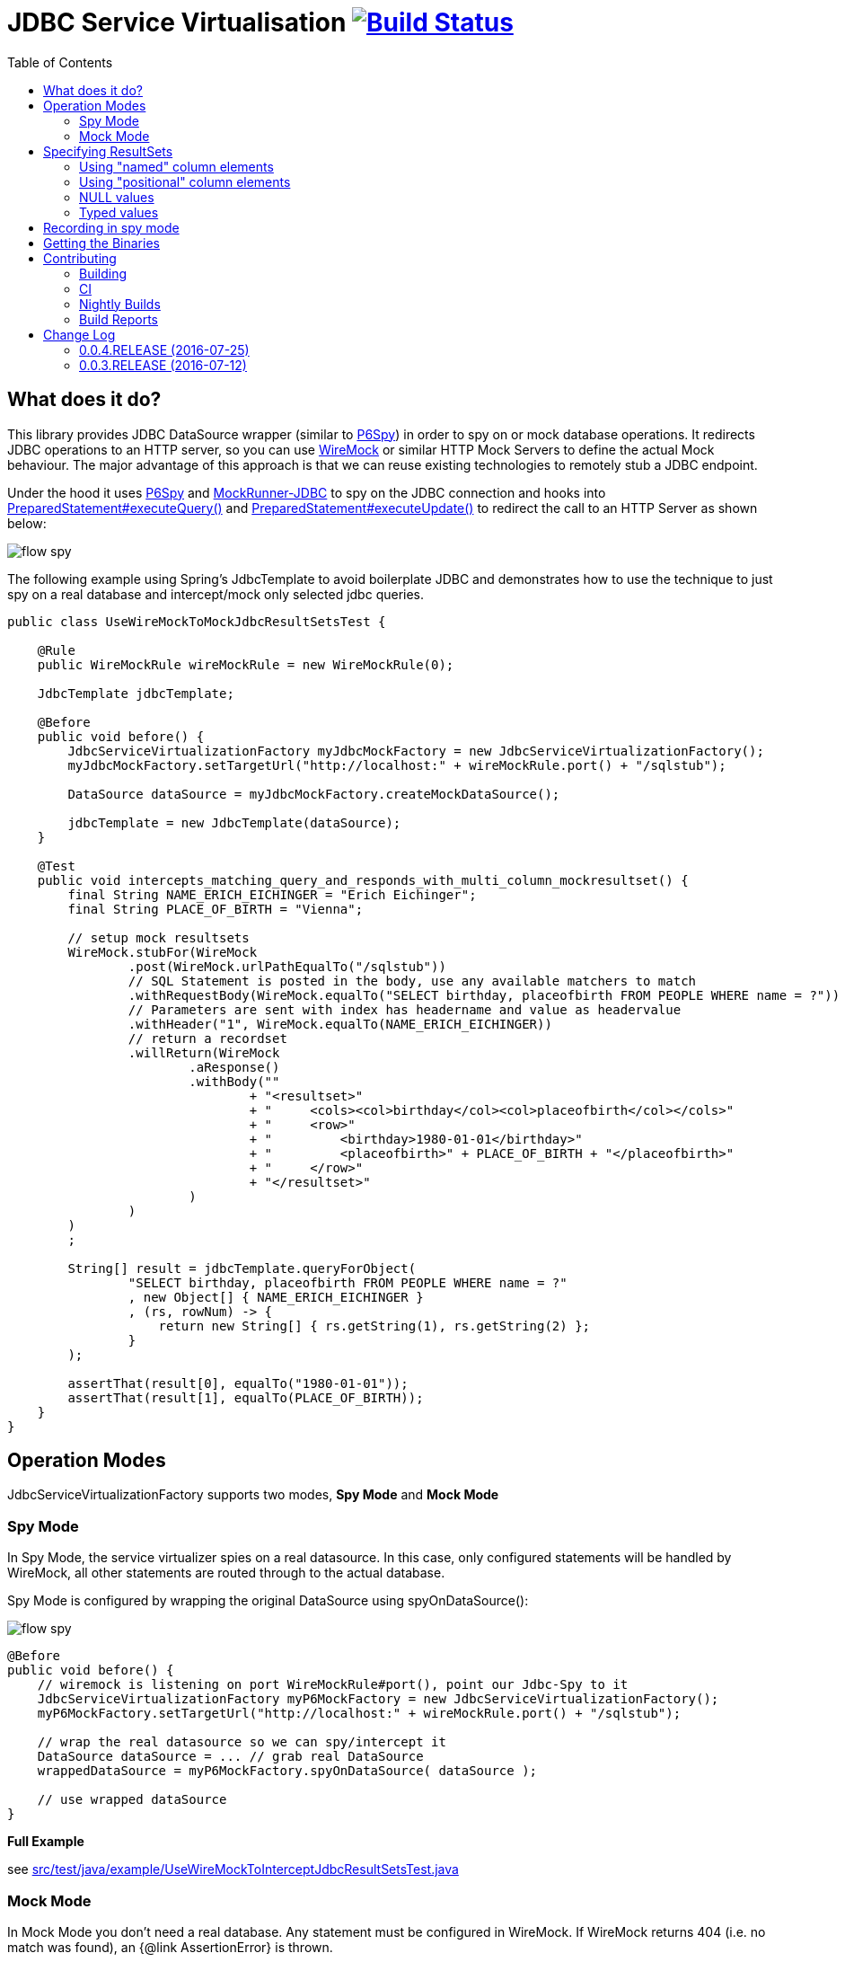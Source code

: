 :toc: macro

# JDBC Service Virtualisation image:https://travis-ci.org/eeichinger/jdbc-service-virtualisation.svg?branch=master["Build Status", link="https://travis-ci.org/eeichinger/jdbc-service-virtualisation"]

toc::[]

## What does it do?

This library provides JDBC DataSource wrapper (similar to https://github.com/p6spy/p6spy[P6Spy]) in order to spy on or mock database operations. It redirects JDBC operations to an HTTP server, so you can use http://wiremock.org/[WireMock] or similar HTTP Mock Servers to define the actual Mock behaviour. The major advantage of this approach is that we can reuse existing technologies to remotely stub a JDBC endpoint.

Under the hood it uses https://github.com/p6spy/p6spy[P6Spy] and http://mockrunner.sourceforge.net/examplesjdbc.html[MockRunner-JDBC] to spy on the JDBC connection and hooks into http://docs.oracle.com/javase/8/docs/api/java/sql/PreparedStatement.html#executeQuery--[PreparedStatement#executeQuery()]
and http://docs.oracle.com/javase/8/docs/api/java/sql/PreparedStatement.html#executeUpdate--[PreparedStatement#executeUpdate()] to redirect the call to an HTTP Server as shown below:

image:doc/flow-spy.png[]

The following example using Spring's JdbcTemplate to avoid boilerplate JDBC and demonstrates how to use the technique to just spy on a real database and intercept/mock only selected jdbc queries.

[source,java]
----
public class UseWireMockToMockJdbcResultSetsTest {

    @Rule
    public WireMockRule wireMockRule = new WireMockRule(0);

    JdbcTemplate jdbcTemplate;

    @Before
    public void before() {
        JdbcServiceVirtualizationFactory myJdbcMockFactory = new JdbcServiceVirtualizationFactory();
        myJdbcMockFactory.setTargetUrl("http://localhost:" + wireMockRule.port() + "/sqlstub");

        DataSource dataSource = myJdbcMockFactory.createMockDataSource();

        jdbcTemplate = new JdbcTemplate(dataSource);
    }

    @Test
    public void intercepts_matching_query_and_responds_with_multi_column_mockresultset() {
        final String NAME_ERICH_EICHINGER = "Erich Eichinger";
        final String PLACE_OF_BIRTH = "Vienna";

        // setup mock resultsets
        WireMock.stubFor(WireMock
                .post(WireMock.urlPathEqualTo("/sqlstub"))
                // SQL Statement is posted in the body, use any available matchers to match
                .withRequestBody(WireMock.equalTo("SELECT birthday, placeofbirth FROM PEOPLE WHERE name = ?"))
                // Parameters are sent with index has headername and value as headervalue
                .withHeader("1", WireMock.equalTo(NAME_ERICH_EICHINGER))
                // return a recordset
                .willReturn(WireMock
                        .aResponse()
                        .withBody(""
                                + "<resultset>"
                                + "     <cols><col>birthday</col><col>placeofbirth</col></cols>"
                                + "     <row>"
                                + "         <birthday>1980-01-01</birthday>"
                                + "         <placeofbirth>" + PLACE_OF_BIRTH + "</placeofbirth>"
                                + "     </row>"
                                + "</resultset>"
                        )
                )
        )
        ;

        String[] result = jdbcTemplate.queryForObject(
                "SELECT birthday, placeofbirth FROM PEOPLE WHERE name = ?"
                , new Object[] { NAME_ERICH_EICHINGER }
                , (rs, rowNum) -> {
                    return new String[] { rs.getString(1), rs.getString(2) };
                }
        );

        assertThat(result[0], equalTo("1980-01-01"));
        assertThat(result[1], equalTo(PLACE_OF_BIRTH));
    }
}
----

## Operation Modes

JdbcServiceVirtualizationFactory supports two modes, *Spy Mode* and *Mock Mode*

### Spy Mode

In Spy Mode, the service virtualizer spies on a real datasource. In this case, only configured statements will be handled by WireMock, all other statements are routed through to the actual database.

Spy Mode is configured by wrapping the original DataSource using spyOnDataSource():

image:doc/flow-spy.png[]

[source,java]
----
@Before
public void before() {
    // wiremock is listening on port WireMockRule#port(), point our Jdbc-Spy to it
    JdbcServiceVirtualizationFactory myP6MockFactory = new JdbcServiceVirtualizationFactory();
    myP6MockFactory.setTargetUrl("http://localhost:" + wireMockRule.port() + "/sqlstub");

    // wrap the real datasource so we can spy/intercept it
    DataSource dataSource = ... // grab real DataSource
    wrappedDataSource = myP6MockFactory.spyOnDataSource( dataSource );

    // use wrapped dataSource
}
----

*Full Example*

see link:src/test/java/example/UseWireMockToInterceptJdbcResultSetsTest.java[]


### Mock Mode

In Mock Mode you don't need a real database. Any statement must be configured in WireMock. If WireMock returns 404 (i.e. no match was found), an {@link AssertionError} is thrown.

image:doc/flow-mock.png[]

Mock Mode is configured by creating the datasource using createMockDataSource():

[source,java]
----
@Before
public void before() {
    // wiremock is listening on port WireMockRule#port(), point our Jdbc-Spy to it
    JdbcServiceVirtualizationFactory myP6MockFactory = new JdbcServiceVirtualizationFactory();
    myP6MockFactory.setTargetUrl("http://localhost:" + wireMockRule.port() + "/sqlstub");

    DataSource dataSource = myP6MockFactory.createMockDataSource();

    // use dataSource as usual
}
----

*Full Example*

see link:src/test/java/example/UseWireMockToMockJdbcResultSetsTest.java[]

## Specifying ResultSets


### Using "named" column elements

XML ResultSets are specified in the same form as Sybase XML (http://dcx.sybase.com/1200/en/dbusage/xmldraftchapter-s-3468454.html), Element-names are interpreted as column-names. Only the first row is parsed to determine column names to be used for the resultset:

[source,xml]
----
<resultset xmlns:xsi='http://www.w3.org/2001/XMLSchema-instance'>
     <row><name>Erich Eichinger</name><birthday>1990-01-02</birthday><placeofbirth>London</placeofbirth></row>
     <row><name>Matthias Bernlöhr</name><birthday>1995-03-04</birthday><placeofbirth>Stuttgart</placeofbirth></row>
     ...
</resultset>
----

If your column-name can't be used as an XML element name, you can use the 'name' attribute instead. The element name is ignored in this case:

[source,xml]
----
<resultset xmlns:xsi='http://www.w3.org/2001/XMLSchema-instance'>
     <row><name>Erich Eichinger</name><birthday>1990-01-02</birthday><val name='Place of Birth'>London</val></row>
     ...
</resultset>
----


### Using "positional" column elements

Instead of named xml elements, you can specify a special <cols> Element on top of the result set in order to specify the columns to be used for the resultset. In this case the order of value elements is obviously relevant:

[source,xml]
----
<resultset>
     <cols><col>Name</col><col>Birthday</col><col>Place of Birth</col></cols>
     <row><val>James Bond</val><val>1900-04-01</val><val>Philadelphia</val></row>
</resultset>
----


### NULL values

For "named" column formats, simply omit the element to emulate NULL values. Alternatively you can use the "xsi:nil='true'" attribute. For positional column formats it MUST be specified using xsi:nil

[source,xml]
----
<resultset xmlns:xsi='http://www.w3.org/2001/XMLSchema-instance'>
     <cols><col>name</col><col>birthday</col><col>placeofbirth</col></cols>
     <row><col>James Bond</col><col xsi:nil='true'/><col>Philadelphia</col></row>
     <row><name>Erich Eichinger</name><!-- birthday omitted --><placeofbirth>Philadelphia</placeofbirth></row>
</resultset>
----

### Typed values

If your code is aware of the types (e.g. by calling getInt on the ResultSet) then it is sufficient to read Strings and the MockResultSet will do the coercion. However, if your code ends up using getObject like some of Spring's methods, then it will always return a String when the real driver would return the actual type.
Type can be encoded to mock how the driver returns:
[source,xml]
----
<resultset xmlns:xsi='http://www.w3.org/2001/XMLSchema-instance'>
     <cols><col>name</col><col>age</col></cols>
     <row><name>Erich Eichinger</name><age xsi:type='xs:integer'>10</age></row>
     <row><col>Matthias Bernlöhr</col><col xsi:type='xs:integer'>20</col></row>
</resultset>
----

More types can be added by modifying or extending the XmlTypeRegistry.

## Recording in spy mode
It is possible to record the jdbc traffic when in spy mode. This will depend on your specific setup. A default version is provided using WireMock mapping json files.
see link:src/test/java/org/eeichinger/servicevirtualisation/jdbc/WireMockMappingJsonRecorderTest.java[]
To enable without any changes, you can set the recorder field on the JdbcServiceVirtualizationFactory to the provided implementation. Likely you will wish to extend this class for your own case.

## Getting the Binaries

the library is available from Maven Central via

[source,xml]
----
<dependency>
    <groupId>com.github.eeichinger.service-virtualisation</groupId>
    <artifactId>jdbc-service-virtualisation</artifactId>
    <version>0.0.4.RELEASE</version>
</dependency>
----

or download from http://search.maven.org/#search%7Cga%7C1%7Cjdbc-service-virtualisation

## Contributing

For bugs, feature requests or questions and discussions please use GitHub issues on https://github.com/eeichinger/jdbc-service-virtualisation/issues.

### Building

Works on JDK1.8. To build the project simply run

    mvn clean install

### CI

Travis is used to build and release this project https://travis-ci.org/eeichinger/jdbc-service-virtualisation

### Nightly Builds

nightly builds are triggered via https://nightli.es/

### Build Reports

reports (Javadoc etc.) are published on https://eeichinger.github.com/jdbc-service-virtualisation


## Change Log

The project will follow semantic versioning as soon as a stable 1.x.x line is released. For 0.x.x releases please expect binary incompatible changes.

### 0.0.4.RELEASE (2016-07-25)

.Bugs
- https://github.com/eeichinger/jdbc-service-virtualisation/issues/11[#11] Connections returned from MockDataSource are not threadsafe

### 0.0.3.RELEASE (2016-07-12)

.Enhancements
- https://github.com/eeichinger/jdbc-service-virtualisation/issues/9[#9] Default xml result-set response parsing to UTF-8 instead ISO-8859-1
- https://github.com/eeichinger/jdbc-service-virtualisation/issues/8[#8] Support NULL values in Mock ResultSets

.Bugs
- https://github.com/eeichinger/jdbc-service-virtualisation/issues/4[#4] pull request builds on travis fail b/c they can't be signed



